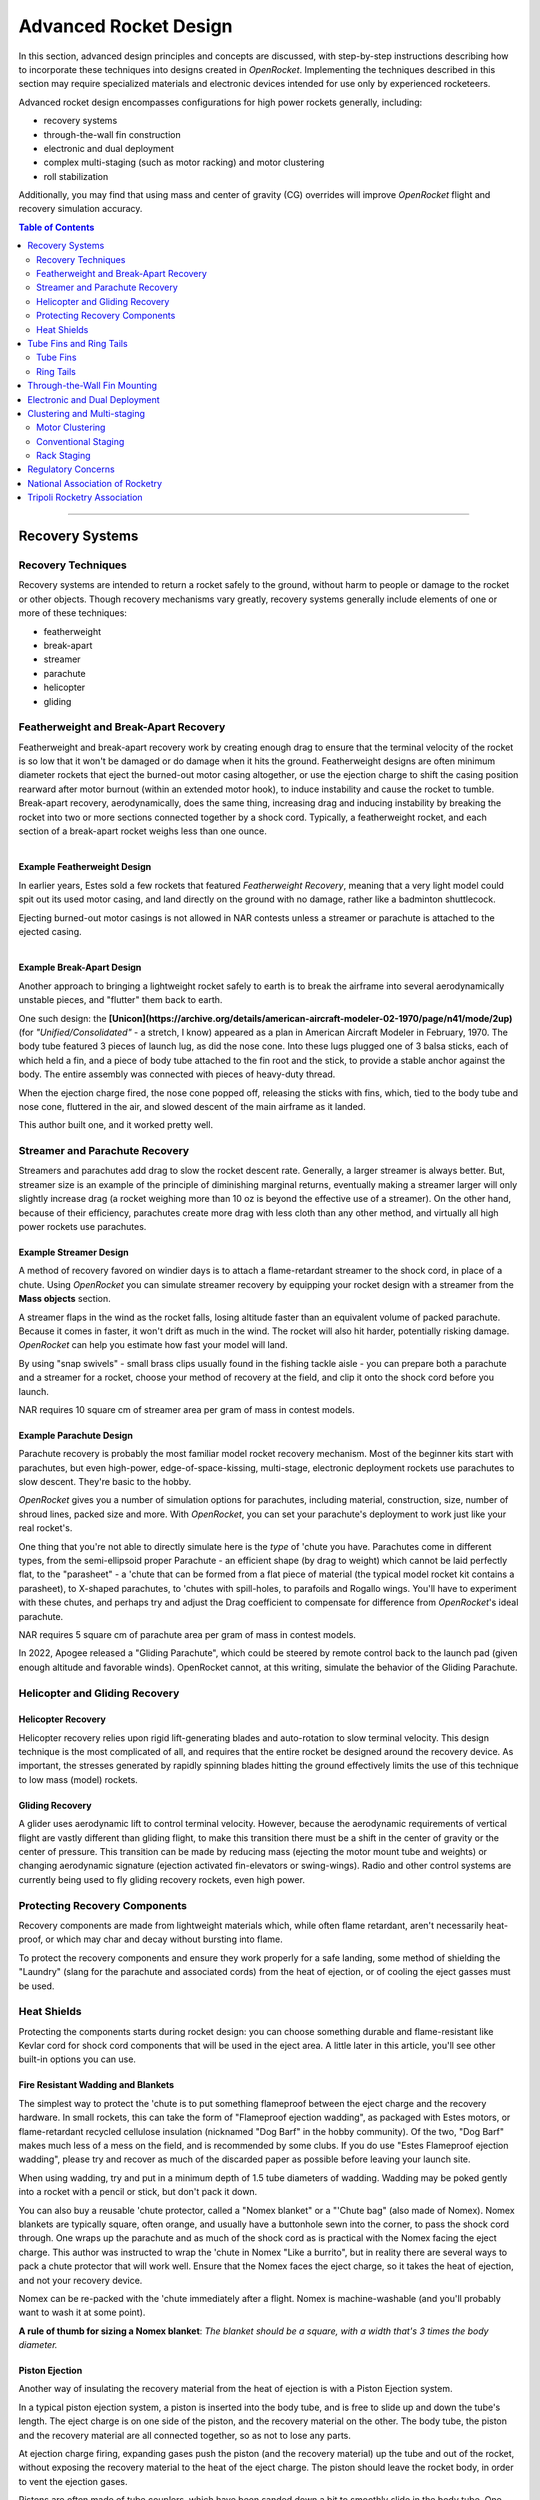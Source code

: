 **********************
Advanced Rocket Design
**********************

In this section, advanced design principles and concepts are discussed, with step-by-step instructions describing how to
incorporate these techniques into designs created in *OpenRocket*. Implementing the techniques described in this section
may require specialized materials and electronic devices intended for use only by experienced rocketeers.

Advanced rocket design encompasses configurations for high power rockets generally, including:

- recovery systems
- through-the-wall fin construction
- electronic and dual deployment
- complex multi-staging (such as motor racking) and motor clustering
- roll stabilization

Additionally, you may find that using mass and center of gravity (CG) overrides will improve *OpenRocket* flight and
recovery simulation accuracy.

.. contents:: Table of Contents
   :depth: 2
   :local:
   :backlinks: none

----

Recovery Systems
================

Recovery Techniques
-------------------

Recovery systems are intended to return a rocket safely to the ground, without harm to people or damage to the rocket or
other objects. Though recovery mechanisms vary greatly, recovery systems generally include elements of one or more of
these techniques:

- featherweight
- break-apart
- streamer
- parachute
- helicopter
- gliding

Featherweight and Break-Apart Recovery
--------------------------------------

Featherweight and break-apart recovery work by creating enough drag to ensure that the terminal velocity of the rocket
is so low that it won't be damaged or do damage when it hits the ground. Featherweight designs are often minimum diameter
rockets that eject the burned-out motor casing altogether, or use the ejection charge to shift the casing position
rearward after motor burnout (within an extended motor hook), to induce instability and cause the rocket to tumble.
Break-apart recovery, aerodynamically, does the same thing, increasing drag and inducing instability by breaking the
rocket into two or more sections connected together by a shock cord. Typically, a featherweight rocket, and each section
of a break-apart rocket weighs less than one ounce.

.. figure:: /img/user_guide/advanced_rocket_design/Featherweight.png
   :width: 245 px
   :align: left
   :figclass: or-image-border
   :alt: The Estes Astron Streak, ca 1970 - a *featherweight recovery* rocket

Example Featherweight Design
^^^^^^^^^^^^^^^^^^^^^^^^^^^^

In earlier years, Estes sold a few rockets that featured *Featherweight Recovery*, meaning that a very light model could
spit out its used motor casing, and land directly on the ground with no damage, rather like a badminton shuttlecock.

Ejecting burned-out motor casings is not allowed in NAR contests unless a streamer or parachute is attached to the
ejected casing.

.. figure:: /img/user_guide/advanced_rocket_design/Unicon.png
   :width: 200 px
   :align: right
   :figclass: or-image-border
   :alt: The scratch Unicon, ca 1970 - a *break-apart recovery* rocket

Example Break-Apart Design
^^^^^^^^^^^^^^^^^^^^^^^^^^

Another approach to bringing a lightweight rocket safely to earth is to break the airframe into several aerodynamically
unstable pieces, and "flutter" them back to earth.

One such design: the **[Unicon](https://archive.org/details/american-aircraft-modeler-02-1970/page/n41/mode/2up)**
(for *"Unified/Consolidated"* - a stretch, I know) appeared as a plan in American Aircraft Modeler in February, 1970.
The body tube featured 3 pieces of launch lug, as did the nose cone. Into these lugs plugged one of 3 balsa sticks, each
of which held a fin, and a piece of body tube attached to the fin root and the stick, to provide a stable anchor against
the body. The entire assembly was connected with pieces of heavy-duty thread.

When the ejection charge fired, the nose cone popped off, releasing the sticks with fins, which, tied to the body tube
and nose cone, fluttered in the air, and slowed descent of the main airframe as it landed.

This author built one, and it worked pretty well.

Streamer and Parachute Recovery
-------------------------------

Streamers and parachutes add drag to slow the rocket descent rate. Generally, a larger streamer is always better. But,
streamer size is an example of the principle of diminishing marginal returns, eventually making a streamer larger will
only slightly increase drag (a rocket weighing more than 10 oz is beyond the effective use of a streamer). On the other
hand, because of their efficiency, parachutes create more drag with less cloth than any other method, and virtually all
high power rockets use parachutes.

Example Streamer Design
^^^^^^^^^^^^^^^^^^^^^^^

A method of recovery favored on windier days is to attach a flame-retardant streamer to the shock cord, in place of a chute.
Using *OpenRocket* you can simulate streamer recovery by equipping your rocket design with a streamer from the **Mass objects** section.

A streamer flaps in the wind as the rocket falls, losing altitude faster than an equivalent volume of packed parachute.
Because it comes in faster, it won't drift as much in the wind. The rocket will also hit harder, potentially risking damage.
*OpenRocket* can help you estimate how fast your model will land.

By using "snap swivels" - small brass clips usually found in the fishing tackle aisle - you can prepare both a parachute
and a streamer for a rocket, choose your method of recovery at the field, and clip it onto the shock cord before you launch.

NAR requires 10 square cm of streamer area per gram of mass in contest models.

Example Parachute Design
^^^^^^^^^^^^^^^^^^^^^^^^

Parachute recovery is probably the most familiar model rocket recovery mechanism. Most of the beginner kits start with
parachutes, but even high-power, edge-of-space-kissing, multi-stage, electronic deployment rockets use parachutes to
slow descent. They're basic to the hobby.

*OpenRocket* gives you a number of simulation options for parachutes, including material, construction, size, number of
shroud lines, packed size and more. With *OpenRocket*, you can set your parachute's deployment to work just like your
real rocket's.

One thing that you're not able to directly simulate here is the *type* of 'chute you have. Parachutes come in different
types, from the semi-ellipsoid proper Parachute - an efficient shape (by drag to weight) which cannot be laid perfectly
flat, to the "parasheet" - a 'chute that can be formed from a flat piece of material (the typical model rocket kit
contains a parasheet), to X-shaped parachutes, to 'chutes with spill-holes, to parafoils and Rogallo wings. You'll have
to experiment with these chutes, and perhaps try and adjust the Drag coefficient to compensate for difference from
*OpenRocket*'s ideal parachute.

NAR requires 5 square cm of parachute area per gram of mass in contest models.

In 2022, Apogee released a "Gliding Parachute", which could be steered by remote control back to the launch pad (given
enough altitude and favorable winds). OpenRocket cannot, at this writing, simulate the behavior of the Gliding Parachute.

Helicopter and Gliding Recovery
-------------------------------

Helicopter Recovery
^^^^^^^^^^^^^^^^^^^^

Helicopter recovery relies upon rigid lift-generating blades and auto-rotation to slow terminal velocity. This design
technique is the most complicated of all, and requires that the entire rocket be designed around the recovery device.
As important, the stresses generated by rapidly spinning blades hitting the ground effectively limits the use of this
technique to low mass (model) rockets.

Gliding Recovery
^^^^^^^^^^^^^^^^

A glider uses aerodynamic lift to control terminal velocity. However, because the aerodynamic requirements of vertical
flight are vastly different than gliding flight, to make this transition there must be a shift in the center of gravity
or the center of pressure. This transition can be made by reducing mass (ejecting the motor mount tube and weights) or
changing aerodynamic signature (ejection activated fin-elevators or swing-wings). Radio and other control systems are
currently being used to fly gliding recovery rockets, even high power.

Protecting Recovery Components
-------------------------------

Recovery components are made from lightweight materials which, while often flame retardant, aren't necessarily heat-proof,
or which may char and decay without bursting into flame.

To protect the recovery components and ensure they work properly for a safe landing, some method of shielding the
"Laundry" (slang for the parachute and associated cords) from the heat of ejection, or of cooling the eject gasses must
be used.

Heat Shields
------------

Protecting the components starts during rocket design: you can choose something durable and flame-resistant like Kevlar
cord for shock cord components that will be used in the eject area. A little later in this article, you'll see other
built-in options you can use.

Fire Resistant Wadding and Blankets
^^^^^^^^^^^^^^^^^^^^^^^^^^^^^^^^^^^

The simplest way to protect the 'chute is to put something flameproof between the eject charge and the recovery hardware.
In small rockets, this can take the form of "Flameproof ejection wadding", as packaged with Estes motors, or flame-retardant
recycled cellulose insulation (nicknamed "Dog Barf" in the hobby community). Of the two, "Dog Barf" makes much less of a
mess on the field, and is recommended by some clubs. If you do use "Estes Flameproof ejection wadding", please try and
recover as much of the discarded paper as possible before leaving your launch site.

When using wadding, try and put in a minimum depth of 1.5 tube diameters of wadding. Wadding may be poked gently into a
rocket with a pencil or stick, but don't pack it down.

You can also buy a reusable 'chute protector, called a "Nomex blanket" or a "'Chute bag" (also made of Nomex). Nomex
blankets are typically square, often orange, and usually have a buttonhole sewn into the corner, to pass the shock cord
through. One wraps up the parachute and as much of the shock cord as is practical with the Nomex facing the eject charge.
This author was instructed to wrap the 'chute in Nomex "Like a burrito", but in reality there are several ways to pack a
chute protector that will work well. Ensure that the Nomex faces the eject charge, so it takes the heat of ejection, and
not your recovery device.

Nomex can be re-packed with the 'chute immediately after a flight. Nomex is machine-washable (and you'll probably want
to wash it at some point).

**A rule of thumb for sizing a Nomex blanket**: *The blanket should be a square, with a width that's 3 times the body diameter.*

Piston Ejection
^^^^^^^^^^^^^^^^

Another way of insulating the recovery material from the heat of ejection is with a Piston Ejection system.

In a typical piston ejection system, a piston is inserted into the body tube, and is free to slide up and down the tube's
length. The eject charge is on one side of the piston, and the recovery material on the other. The body tube, the piston
and the recovery material are all connected together, so as not to lose any parts.

At ejection charge firing, expanding gases push the piston (and the recovery material) up the tube and out of the rocket,
without exposing the recovery material to the heat of the eject charge. The piston should leave the rocket body, in order
to vent the ejection gases.

Pistons are often made of tube couplers, which have been sanded down a bit to smoothly slide in the body tube. One end of
the coupler is closed by a bulkhead. The closed end is called the "face" of the piston. The rounded wall of the coupler
is called the piston's "skirt".

The attachment shock cord runs from the eject charge end of the rocket, attaches to the piston at the face (or is threaded
through it and sealed) and more shock cord runs from the other side of the piston face and to the recovery material.
The attachment cord needs to be long enough for the piston to escape the body tube so exhaust gases are vented. The
piston *must* move smoothly and without sticking; if the piston sticks, the parachute may not be deployed.

Opinions differ on whether the "face" of the piston should face the 'chute or the ejection charge. According to one theory,
if the piston face is on the nose cone side of the piston, exhaust gases could make the piston skirt swell and cause the
piston to stick in the body tube, while if instead the piston faces the eject charge, eject gases that travel between the
piston skirt and the inside of the body tube form a "gaseous lubricant" which should prevent the piston from getting stuck.
Others beg to differ, and have had successful real world experience with the piston facing upward.

Ejection Gas Cooling
^^^^^^^^^^^^^^^^^^^^

Another approach to protecting the recovery material is to cool the ejection gases before they contact the 'chute.

Cooling Mesh
^^^^^^^^^^^^

Aerotech sells a metal cooling mesh for model rockets. The mesh looks like a tiny tangled slinky, or perhaps like twisted
tinsel from a Christmas tree. Installing a metal cooling mesh in the rocket body allows cooling of the exhaust gases,
which transfer much of their heat to the metal mesh as they pass. The configuration of the mesh also makes it something
of a particle filter, so chunks of burning material from the ejection charge get filtered out, instead of passing their
heat to your parachute.

Baffles
^^^^^^^

Still another approach is to install a baffle in the rocket, above the eject charge, and below the recovery system. A
baffle is often made from a coupler with two bulkheads, one in each end. Designs differ, but basically there's a hole
pattern in the top, and a hole pattern in the bottom, such that ejection gas will pass through, but because the holes
don't align, it will need to make a detour through the baffle. Meanwhile, heavier burning solid material from the eject
charge has much higher inertia, and won't be able to divert to the top set of holes. Much of it will be stopped by the
top bulkhead.

Servicing
^^^^^^^^^

Both baffles and cooling mesh will have limited lifespans, and need to be cleaned, serviced, or replaced. Cooling mesh in
particular can become clogged with particles from many flights, and may be placed in a difficult-to-reach position.
Baffles may burn, break, or get filled with particles. When this happens, the best service option may be to "poke out"
the cooling mesh or baffle, and go over to recovery wadding or a Nomex blanket.

One way to avert the "poke out" problem is to use screws to attach a baffle through the wall of the body tube. Nylon
screws may be used to avoid placing "ductile metal" in the airframe. Screw attachment allows the baffle to be removed
for servicing or replacement.

CO\ :sub:`2`\  Ejection Devices
^^^^^^^^^^^^^^^^^^^^^^^^^^^^^^^

Another approach to eject is pioneered by **[Tinder Rocketry](https://www.tinderrocketry.com/)**, who offer a CO\ :sub:`2`\
ejection system. Because a minimal pyro device is used to trigger the CO\ :sub:`2`\  ejection, there's not a lot of hot
material flying around inside the airframe, and no need for wadding or a Nomex blanket. The CO\ :sub:`2`\  is cold as it's released.

The CO\ :sub:`2`\  ejection system is claimed to operate more reliably than black powder at extreme altitude
(above 20,000 feet ASL), due to black powder's incomplete or non-existent burn at these altitudes.

----

Tube Fins and Ring Tails
========================

Tube Fins
---------

A tube fin is just that, a fin made using a shorter section of body tube, adhered to the main body tube, with or without
other flat fins. This type of rocket is easy enough to build, and OpenRocket helps you make an accurate simulation.

.. figure:: /img/user_guide/advanced_rocket_design/TubeFins.png
   :width: 250 px
   :align: right
   :figclass: or-image-border
   :alt: *A simple model rocket* - now with tube fins.

Let's convert *A Simple Model Rocket* from 3 flat fins, to 4 tube fins, just because we can.

1. From the **File** menu, choose **Open Example** and open **A simple model rocket**.
2. Left-click on the **Trapezoidal fin set** in the upper-left panel, and delete it.
3. Left-click on the **Body tube**.
4. Note that **Tube fins** is now enabled in **Body components and fin sets**. Click it.
5. The number of fins defaults to 6. These look a little long. Drag the **length** slider until the fins are about 7cm long.
6. Drag the **plus** slider (under **Position relative to:**) to move the fins forward just a little.
7. Leave the **Tube fin set configuration** window open, and click on the **View Type** menu on the main window.
   Choose the **Back view**.
8. Notice that OpenRocket has defaulted to an exact solution for wrapping 6 tube fins around your rocket body tube.
   In the **Tube fin set configuration** window, drag the **Fin rotation** slider until they line up with the launch lug.
   (*Passing the launch rod through one of the tube fins to reach the launch lug is simpler than arranging the tube fins
   for the rod to pass between the tubes*)
9. Notice that you can adjust the Outer Diameter of the fins to create designs that are harder to build, or perhaps
   impossible to build due to overlaps between tube fins.
10. Click the **Automatic** check box beneath **Outer diameter**. The tubes conform once more to the body tube and touch
    each other. Because the contact surfaces are in the right place to adhere to each other, this is probably the easiest
    type of fin configuration to build.
11. Reduce the **Number of fins** to 5, then to 4. As long as **Automatic** is checked and the solution makes sense,
    the fins will wrap the body tube. At 4 fins, the tubes would have to dwarf the body tube to wrap it, and OpenRocket
    gives up on wrapping.
12. Re-adjust the **Fin rotation** slider to line the 4-fin set up with the launch lug, either within, or beside a tube fin.

Our fin conversion is complete, but before we leave the **Tube fin set configuration** window, note a few other details:

- You can select preset tube components from the **Select preset** menu in the upper-right. If you choose **From database...**
  you can pick from a wide variety of components for your tube preset. *Note that these components represent what was
  available at the time this version of the OpenRocket component database was released - some may no longer be available*.
  Some details of the components will fill fields of the **Tube fin set configuration** window, but *Diameter* is not one
  of them - at least in OpenRocket 15.03.
- It's not possible to use the **Tube fins** component to create tube fins sliced at an angle, or to create semi-circular
  fin sections (tubes cut in half, lengthwise).
- Though you might imagine lots of cool tube fin scenarios, this Tube fin tool will require your tubes to be in side-to-side
  contact with a body tube.
- OpenRocket won't apply your specified color to the inside of the tube fins. They'll have the default color inside.

Ring Tails
----------

It's easy to visually add a ring tail fin to an OpenRocket model using a body tube, but there's one catch: the ring tail
must start at the exact aft-end of the body tube it surrounds, and the supporting fins must trail to support it. This is
because, unlike other non-external components in OpenRocket, external airframe parts follow a strict linear pattern:
Nose cone, then a body tube, then perhaps another, and perhaps another, etc. If you don't want the ring tail fin at the
end of the model, also visually simulate a ring tail virtually at any point up or down the airframe using an inner tube.
But, as with the body tube approach, there’s a catch, inner tubes are aerodynamically ignored during the simulation.

**If you like the "look" of ring tail models, *OpenRocket does that very, very well*. Just **BE AWARE** that
*OpenRocket WILL NOT accurately simulate ring tail fins* at this time.**

.. figure:: /img/user_guide/advanced_rocket_design/RingTail.png
   :width: 250 px
   :align: right
   :figclass: or-image-border
   :alt: *A simple model rocket* - with added Ring Tail.

So, if you want that ring tail "look," let's step through adding a ring tail to **A simple model rocket** to demonstrate
the body tube method.

1. From the **File** menu, choose **Open example...** and choose **A simple model rocket**.
2. Click the **Body tube** component to add a new body tube. *Note that it's added at the aft end of the main body tube,
   and is initially the same diameter as that tube*.
3. Increase the tube's **Outer diameter** to 8.6cm, to let it just sit on the top fin. Yes, this will look strange for a moment or two.
4. Reduce the **Body tube length** to 2.5cm, so the back of the ring tail just touches the back of the fin points.
5. Set the appearance, if you'd like. Good choices for this model are White, and 50% **Shine**. *Note that since OpenRocket
   thinks this is a regular body tube, the inside of the ring tail won't receive your selected color.*
6. Close the Body tube configuration window, and switch the **View Type:** menu to **Back view**. You should see the ring
   tail surrounding and touching the fins.
7. You can look at the rocket in a **3D** View, or in **Photo studio** to see how it will look in the real world.

Your ring tail is complete.

In addition to not being able to accurately simulate this model, it's important to note that *the body tube ring tail
**will give you** a "Discontinuity in rocket body diameter" warning too*.

----

Through-the-Wall Fin Mounting
=============================

Model rocket fins are usually glued to the surface of an airframe. However, when higher thrust motors are used (E and
above) the increased thrust can literally rip fins off or shoot a motor up through the airframe. Instead,
"through-the-wall" (TTW) mounting refers to fins that protrude through a slot in the airframe and are glued to the motor
mount tube, one or more centering rings, and the airframe surrounding the slot. This construction technique significantly
strengthens fin joints and motor mounts.

There are three measurements necessary to create a fin tab: tab length, tab height, and tab position.

- **Tab length** is the distance from one side of the fin tab to the other. This is also the length of the slot that is
  cut through the airframe, the distance between the inside edges of the outermost centering rings.
- **Tab height** is the distance from outside of the airframe to the outside of the motor mount tube. This is calculated
  as follows: (BT OD - MMT OD) / 2, where BT is the airframe body tube and MMT is the motor mount tube diameters.
- **Tab position** is the distance from the root chord reference point to the fin tab reference point. *OpenRocket* features
  three choices:

  Relative to:

  - **the chord root leading edge** – the tab position is the distance from the fin chord root leading edge to the fin tab leading edge.
  - **the chord root midpoint** – the tab position is the distance from the fin chord root midpoint to the fin tab midpoint.
  - **the chord root trailing edge** – the tab position is the distance from the fin chord root trailing edge to the fin tab trailing edge.

*OpenRocket* will automatically calculate fin tab dimensions, within the following constraints:

- If there are no centering rings beneath a fin, the trailing edge of the fin tab is the fin chord trailing edge and the leading edge of the fin tab is the fin chord leading edge.
- If only one centering ring is beneath a fin, the trailing edge of the fin tab is the fin chord trailing edge and the leading edge of the fin tab is the trailing edge of the centering ring.
- If two centering rings are beneath a fin, the trailing edge of the fin tab is the leading edge of the trailing centering ring and the leading edge of the fin tab is the trailing edge of the leading centering ring.
- If more than two centering rings are beneath a fin, referring to the centering rings in order from the trailing edge to the leading edge of the fin chord, the trailing edge of the fin tab is the leading edge of the first centering ring and the fin tab leading edge is the trailing edge of the second centering ring. *OpenRocket* supports only one fin tab on each fin.

Converting a simple rocket to through-the-wall design:

1. At the *OpenRocket* **main window**, left-click the **File** menu, then left-click **Open example design** in the drop-down menu.
2. In the pop-up **Open example design** box, left-click the "*A simple model rocket*" selection, then left-click the **Open** button.
3. In the **Rocket design** view, double left-click the **Trapezoidal fin set** component.
4. Left-click the **Fin tabs** tab.
5. Left-click the **Calculate automatically** button.

And, a through-the-wall fin tab is automatically created between the two motor mount centering rings.

----

Electronic and Dual Deployment
==============================

<<INSERTION POINT>>

----

Clustering and Multi-staging
============================

Complex rockets fall into two basic categories, a rocket that is propelled by a cluster of motors intended to be simultaneously ignited or multi-staged (massively-staged), propelled by a series of motors that successively ignite the next in line when the prior motor burns out.

.. figure:: /img/user_guide/advanced_rocket_design/xkcd_whatif_24_model_suborbital.png
   :width: 392 px
   :align: left
   :figclass: or-image-border
   :alt: From [xkcd 'what if' #24](https://what-if.xkcd.com/24/): *How many model rocket engines would it take to launch a real rocket to space?*, a 65,000 motor staged-and-clustered rocket. Recommended reading for all rocketeers.

Motor Clustering
----------------

Clustering refers to launching a rocket with more than one simultaneously-ignited rocket motor. Clustering is common in "real" aerospace programs. Familiar American examples include: the [Gemini Titan](https://en.wikipedia.org/wiki/Titan_II_GLV) - a two-motor cluster, the [Saturn V](https://en.wikipedia.org/wiki/Saturn_V#S-IC_first_stage) - a cluster of five Rocketdyne F-1 motors driving the first stage, and the [Falcon 9](https://en.wikipedia.org/wiki/Falcon_9#Launcher_versions) - a cluster of 9 Merlin motors driving the main stage.

In model and high-power rocketry, typical clusters seen are **2-motor**, always side-by-side, due to the geometry, **3-motor**, in a triangle or straight line, **4-motor**, in a square, and **5-motor**, typically arranged with one central motor surrounded by 4 in a square - though other arrangements are possible. There's nothing preventing much larger ones, but 2, 3, 4 and 5 are most-often seen.

In three- and five-motor clusters, it's not uncommon to see a larger or higher-power central motor, surrounded by smaller or weaker motors. This may be done for effect, or due to modeling constraints, or to more closely resemble its full-scale inspiration, or possibly for reasons of cost. Clustered motors may be "canted" - that is, pointed to the outside of the rocket fuselage's circumference, for effect, stability, or spin.

Designing a Rocket with Clustered Motors
^^^^^^^^^^^^^^^^^^^^^^^^^^^^^^^^^^^^^^^^

OpenRocket makes it easy to design motor clusters. To begin with, add an **Inner Tube** to your aft-most **Body Tube**. On the **Motor** tab, check the "This component is a motor mount" box. Set its inner diameter to one of the standard motor sizes, unless you have a unique need: 13, 18, 24, 29, 38, 54, 75 or 98mm. Next, click on the **Cluster** tab.

.. figure:: /img/user_guide/advanced_rocket_design/ClusterTab.png
   :width: 800 px
   :align: center
   :figclass: or-image-border
   :alt: OpenRocket's **Cluster** tab

The **Cluster** tab lets you choose a common cluster configuration, and adjust it in your model. When you make an **Inner Tube** a cluster, you treat every tube in the cluster identically with each addition. If you add an **Engine block** or a **Mass component**, all of the tubes in the cluster will receive one.

First, pick a cluster configuration from the image tiles on the left side of the tab. Realize that depending upon the sizes of your motor tube and body tube, not every cluster that you can make will fit.

Next, adjust the **Tube separation**. This value controls how close the clustered motors are to each other. A value of 1 places the tubes in contact with each other. You can enter decimals like "1.25" in the separation field. In addition to potentially affecting your rocket's stability, the **Tube separation** you choose may influence the difficulty of wiring your clustered motors for ignition, and your ability to place adhesive and parts around tightly-packed tubes during construction.

.. figure:: /img/user_guide/advanced_rocket_design/ClusterAft.png
   :width: 800 px
   :align: center
   :figclass: or-image-border
   :alt: Clustered motor mounts, viewed from aft.

The **Rotation** setting rotates your cluster around the major axis of your rocket (the Up <--> Down one). It's used to line up the motors with other decorative and structural components of your rocket. This alignment may be critical if you're creating a design that ducts eject gasses from one part of the rocket to another.

The **Split cluster** button changes this component from a clustered motor component that can be handled as a unit, to individual motor tubes, which may be positioned and edited independently of each other. Once you split the cluster, items and settings you change for each tube will not automatically be added to the other tubes in the cluster. You may want this option if you have motor mount tubes of different lengths or diameters in the cluster. *Once split, a cluster cannot be recombined*. You must re-create the cluster as a unit if you'd like to revert to that approach.

Igniting a Cluster
^^^^^^^^^^^^^^^^^^

Important to the stability of the rocket's flight is that all the motors ignite more or less simultaneously. The initial concerns here are that all the motors' igniters are wired to take a single application of voltage from the launch controller, and that the controller be able to provide adequate voltage and current to ignite all the motors.

Estes Rockets used to advise that igniter wires be twisted together in either [series or parallel configurations](https://en.wikipedia.org/wiki/Series_and_parallel_circuits). Each has its advantages: with a series connection, any burnt igniter will show an open circuit upon arming, while with a parallel connection, the launch controller can use the same voltage as always, but supply more current to ignite multiple motors at once. Today, most clusters are wired in parallel, and the rocketeer must ensure that ample current is available for launch.

Some cluster igniter wiring schemes use a **buss bar** - a short length of regular conductive wire, typically non-insulated, for ease of connecting to it as needed - as a way of bridging what can be complex connections in a tight space, into an easier connection plan. For example, you can twist one end of each igniter together in a bundle, and the other end of each to the buss bar. The launch micro-clips then connect one to the bundle, and the other to the buss bar, for a parallel connection.

A convenient tool for igniting a cluster is a **cluster whip** - a set of wires and micro-clips that allows the single pair of clips at the launch pad to be easily broken into multiple sets of clips, to attach to multiple igniters, and providing a parallel connection. The cluster whip connects to the igniters, and the launch controller's micro-clips connect to conductors on the cluster whip.

Igniting Clustered APCP motors
^^^^^^^^^^^^^^^^^^^^^^^^^^^^^^

APCP (*Ammonium Perchlorate Composite Propellant*) motors typical of Aerotech, Cesaroni, and Loki, are slower to ignite than Black Powder motors (typical Estes motors). They may unpredictably "chuff", sit quiet for a moment and then ignite, or even "spit" the igniter out. Because of this difference, and the unpredictability of APCP motor ignition, it's more than a little likely that clustered APCP motors won't ignite simultaneously, if at all. When designing for an APCP cluster (if you decide to roll these dice...), take into account what will happen to the rocket if not all motors ignite before it pulls away from the pad. The safety of observers, and of your airframe hang in the balance.

Using Clustering for Body Tubes With, or Without Motors
^^^^^^^^^^^^^^^^^^^^^^^^^^^^^^^^^^^^^^^^^^^^^^^^^^^^^^^

It's possible to create imaginative designs, or mimic scale rockets of yesteryear by using OpenRocket's clustering capability. One limitation of doing so is that regular **Body tube** components have no Cluster tab. To add Clustered tubes (which are, by OpenRocket's definition always **Inner Tubes**) using OpenRocket's clustering features, you must first have a regular **Body tube**.

You can use your regular **Body tube** as strapping around your clustered tubes, as a **Nose cone** mount, as an eject gas manifold, or even create a "Vestigial" body tube. To do this, add a regular **Body tube** then set its length to something like .0001 cm. The **Body tube** will be in the hierarchy and can have **Inner tubes**, but will barely be seen in the renderings.

There are some limitations, as **Inner tubes** are not meant to be used in this way. They can't take a **Nose cone** nor some other components. They won't affect aerodynamics, even if you're trying to make them into tube-fin-like things. And whether as a unit or as a **Split cluster**, you can't convert **Inner tubes** to **Body tubes**.

Conventional Staging
--------------------

A "closed-hull" design with a separating airframe in which finned-stages holding motors are stacked up, and lower stages holding burned-out casings separate under pressure as upper stages ignite. Conventional staging is inherently limited to three stages because of the "Pisa Effect" which results in an increasing arcing trajectory with each stage.

In designing multi-staged rockets, it's important to realize that the center of mass will tend to start well toward the rear of the rocket, based on the booster stage(s) weighted with the loaded motors. As booster motors are spent and the spent stage(s) ejected, the center of mass will tend to move forward. Careful design ensures that the center of mass remains forward of the center of pressure throughout the flight. Weighting and weight redistribution can move the center of mass forward, while larger fin area tends to move the center of pressure aft. Ensure at least 1.0 airframe caliber of separation between the (forward) center of mass and (aft) center of pressure. This is a rule of thumb, not a hard-and-fast stability solution.

Rack Staging
------------

An "open-hull" design with a non-separating airframe in which motors are staked up, end-to-end, in a frame, and only the burned-out casings are ejected under pressure as higher stages ignite, stage-after-stage. So long as high average impulse lower stage motors are used to ensure adequate initial velocities, rack staging is not inherently limited because this design overcomes the "Pisa Effect."

Here's a **[2007 video demonstrating rack staging](https://sites.google.com/site/theskydartteam/projects/model-rocketry/rack-rocket-design)**.

The BPS Aerospace thrust-vectoring design uses this approach to move a new motor into position for a landing burn.

Regulatory Concerns
====================

Rocketry is subject to regulation by federal, state, and local governments, and most of the regulations that rocketeers must follow are promulgated by the National Fire Protection Association (NFPA) and the Federal Aviation Administration (FAA). The NFPA divides rockets into two major classifications, model rockets (NFPA § 1122) and high power rockets (NFPA § 1127), the difference primarily being weight and power, as follows:

- **Model Rocket**. A rocket vehicle that weighs no more than 1500 g (53 oz) with motors installed, is propelled by one or more model rocket motors having an installed total impulse of no more than 320 N-sec (71.9 lb-sec), and contains no more than a total of 125 g (4.4 oz) of propellant weight. (NFPA § 1122, subd. 3.3.7.2.)
- **High Power Rocket**. A rocket vehicle that weighs more than 1500 g (53 oz) with motors installed and is either propelled by one or more high power rocket motors or by a combination of model rocket motors having an installed total impulse of more than 320 N-sec (71.9 lb-sec). (NFPA §1127, subd. 3.3.13.1.)

Within the high power rocket classification, a subclassification for "complex" rockets is defined as a high power rocket that is multi-staged or propelled by a cluster of two or more rocket motors. (NFPA §1127, subd. 3.3.13.1.1.) And, a high power rocket launched with an installed total impulse greater than 2,560 N-sec (576 lb-sec) must have an electronically actuated recovery system. (NFPA §1127, subd. 4.10.2.)

----

National Association of Rocketry
================================

National Association of Rocketry pursuits the goal of safe, fun and educative sport rocketry. It is the oldest and largest sport rocketry organization in the world. Visit dedicated [Wiki page](http://en.wikipedia.org/wiki/National_Association_of_Rocketry) or [NAR official website](http://www.nar.org/) for more information.

The major work of the NAR includes, but not limited to:

- Certification of Rocketry-Related products and establishment of safety codes

  The NAR is a recognized authority for safety certification of consumer rocket motors and user certification of high- power rocket fliers in the U.S. It plays a major role in establishment of safety codes for the hobby used and accepted by manufacturers and public safety officials nationwide.

- Certification of experienced rocketeers

  NAR issues three levels of High Power Rocketry (HPR) certificates, Level 1 (L1) through Level 3 (L3). Certificates are necessary to purchase powerful rocket motor components.

- Communication with public officials

  The NAR helps in communication with local public safety officials, and government regulatory agencies such as the Department of Transportation, Federal Aviation Administration, Bureau of Alcohol Tobacco Firearms and Explosives, and Consumer Product Safety Commission.

- Other work

  The NAR publishes the bimonthly color magazine Sport Rocketry (sent to each member and selected libraries and newsstands around the nation). The NAR provides a wide range of other services to its members, including: education programs; national and local competitions; grants to teachers and scholarships for student members; flight performance record recognition; liability insurance; and publication of technical literature.

----

Tripoli Rocketry Association
=============================

<<INSERTION POINT>>
